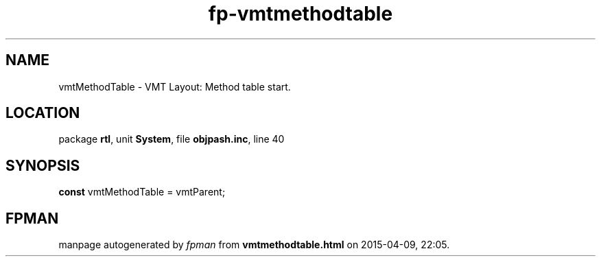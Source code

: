.\" file autogenerated by fpman
.TH "fp-vmtmethodtable" 3 "2014-03-14" "fpman" "Free Pascal Programmer's Manual"
.SH NAME
vmtMethodTable - VMT Layout: Method table start.
.SH LOCATION
package \fBrtl\fR, unit \fBSystem\fR, file \fBobjpash.inc\fR, line 40
.SH SYNOPSIS
\fBconst\fR vmtMethodTable = vmtParent;

.SH FPMAN
manpage autogenerated by \fIfpman\fR from \fBvmtmethodtable.html\fR on 2015-04-09, 22:05.

